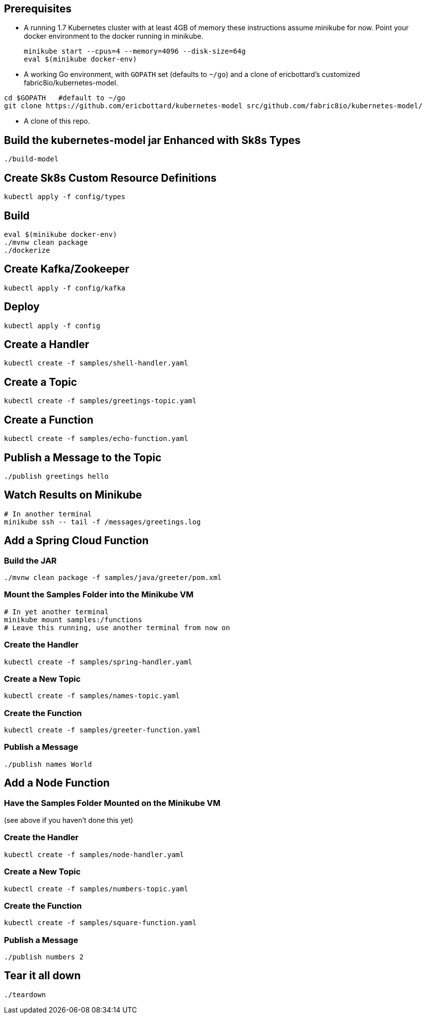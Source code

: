 == Prerequisites

* A running 1.7 Kubernetes cluster with at least 4GB of memory
these instructions assume minikube for now. Point your docker environment
to the docker running in minikube.
+
```
minikube start --cpus=4 --memory=4096 --disk-size=64g
eval $(minikube docker-env)
```

* A working Go environment, with `GOPATH` set (defaults
to `~/go`) and a clone of ericbottard's customized fabric8io/kubernetes-model.

```
cd $GOPATH   #default to ~/go
git clone https://github.com/ericbottard/kubernetes-model src/github.com/fabric8io/kubernetes-model/
```

* A clone of this repo.

== Build the kubernetes-model jar Enhanced with Sk8s Types

```
./build-model
```

== Create Sk8s Custom Resource Definitions
```
kubectl apply -f config/types
```

== Build

```
eval $(minikube docker-env)
./mvnw clean package
./dockerize
```

== Create Kafka/Zookeeper

```
kubectl apply -f config/kafka
```

== Deploy

```
kubectl apply -f config
```

== Create a Handler

```
kubectl create -f samples/shell-handler.yaml
```

== Create a Topic

```
kubectl create -f samples/greetings-topic.yaml
```

== Create a Function

```
kubectl create -f samples/echo-function.yaml
```

== Publish a Message to the Topic

```
./publish greetings hello
```

== Watch Results on Minikube

```
# In another terminal
minikube ssh -- tail -f /messages/greetings.log
```

== Add a Spring Cloud Function

=== Build the JAR

```
./mvnw clean package -f samples/java/greeter/pom.xml
```

=== Mount the Samples Folder into the Minikube VM

```
# In yet another terminal
minikube mount samples:/functions
# Leave this running, use another terminal from now on
```

=== Create the Handler

```
kubectl create -f samples/spring-handler.yaml
```

=== Create a New Topic

```
kubectl create -f samples/names-topic.yaml
```

=== Create the Function

```
kubectl create -f samples/greeter-function.yaml
```

=== Publish a Message

```
./publish names World
```

== Add a Node Function

=== Have the Samples Folder Mounted on the Minikube VM
(see above if you haven't done this yet)

=== Create the Handler

```
kubectl create -f samples/node-handler.yaml
```

=== Create a New Topic

```
kubectl create -f samples/numbers-topic.yaml
```

=== Create the Function

```
kubectl create -f samples/square-function.yaml
```

=== Publish a Message

```
./publish numbers 2
```

== Tear it all down

```
./teardown
```
